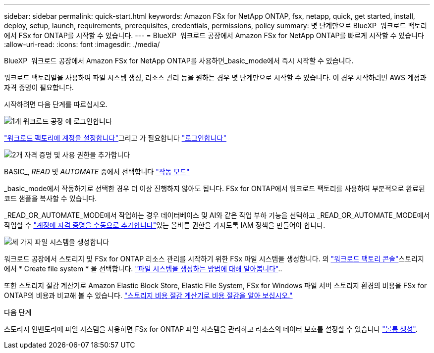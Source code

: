 ---
sidebar: sidebar 
permalink: quick-start.html 
keywords: Amazon FSx for NetApp ONTAP, fsx, netapp, quick, get started, install, deploy, setup, launch, requirements, prerequisites, credentials, permissions, policy 
summary: 몇 단계만으로 BlueXP  워크로드 팩토리에서 FSx for ONTAP를 시작할 수 있습니다. 
---
= BlueXP  워크로드 공장에서 Amazon FSx for NetApp ONTAP를 빠르게 시작할 수 있습니다
:allow-uri-read: 
:icons: font
:imagesdir: ./media/


[role="lead"]
BlueXP  워크로드 공장에서 Amazon FSx for NetApp ONTAP를 사용하면_basic_mode에서 즉시 시작할 수 있습니다.

워크로드 팩토리얼을 사용하여 파일 시스템 생성, 리소스 관리 등을 원하는 경우 몇 단계만으로 시작할 수 있습니다. 이 경우 시작하려면 AWS 계정과 자격 증명이 필요합니다.

시작하려면 다음 단계를 따르십시오.

.image:https://raw.githubusercontent.com/NetAppDocs/common/main/media/number-1.png["1개"] 워크로드 공장 에 로그인합니다
[role="quick-margin-para"]
link:https://docs.netapp.com/us-en/workload-setup-admin/sign-up-saas.html["워크로드 팩토리에 계정을 설정합니다"^]그리고 가 필요합니다 link:https://console.workloads.netapp.com["로그인합니다"^]

.image:https://raw.githubusercontent.com/NetAppDocs/common/main/media/number-2.png["2개"] 자격 증명 및 사용 권한을 추가합니다
[role="quick-margin-para"]
BASIC_, _READ_ 및 _AUTOMATE_ 중에서 선택합니다 link:https://docs.netapp.com/us-en/workload-setup-admin/operational-modes.html["작동 모드"^]

[role="quick-margin-para"]
_basic_mode에서 작동하기로 선택한 경우 더 이상 진행하지 않아도 됩니다. FSx for ONTAP에서 워크로드 팩토리를 사용하여 부분적으로 완료된 코드 샘플을 복사할 수 있습니다.

[role="quick-margin-para"]
_READ_OR_AUTOMATE_MODE에서 작업하는 경우 데이터베이스 및 AI와 같은 작업 부하 기능을 선택하고 _READ_OR_AUTOMATE_MODE에서 작업할 수 link:https://docs.netapp.com/us-en/workload-setup-admin/add-credentials.html["계정에 자격 증명을 수동으로 추가합니다"^]있는 올바른 권한을 가지도록 IAM 정책을 만들어야 합니다.

.image:https://raw.githubusercontent.com/NetAppDocs/common/main/media/number-3.png["세 가지"] 파일 시스템을 생성합니다
[role="quick-margin-para"]
워크로드 공장에서 스토리지 및 FSx for ONTAP 리소스 관리를 시작하기 위한 FSx 파일 시스템을 생성합니다. 의 link:https://console.workloads.netapp.com["워크로드 팩토리 콘솔"^]스토리지에서 * Create file system * 을 선택합니다. link:create-file-system.html["파일 시스템을 생성하는 방법에 대해 알아봅니다"]..

[role="quick-margin-para"]
또한 스토리지 절감 계산기로 Amazon Elastic Block Store, Elastic File System, FSx for Windows 파일 서버 스토리지 환경의 비용을 FSx for ONTAP의 비용과 비교해 볼 수 있습니다. link:explore-savings.html["스토리지 비용 절감 계산기로 비용 절감을 알아 보십시오."]

.다음 단계
스토리지 인벤토리에 파일 시스템을 사용하면 FSx for ONTAP 파일 시스템을 관리하고 리소스의 데이터 보호를 설정할 수 있습니다 link:create-volume.html["볼륨 생성"].
